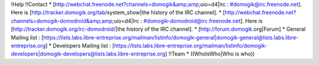 !Help
!!Contact
* [http://webchat.freenode.net?channels=domogik&amp;amp;uio=d4|Irc : #domogik@irc.freenode.net]. Here is [http://tracker.domogik.org/tab/system_show|the history of the IRC channel].
* [http://webchat.freenode.net?channels=domogik-domodroid&amp;amp;uio=d4|Irc : #domogik-domodroid@irc.freenode.net]. Here is [http://tracker.domogik.org/irc-domodroid/|the history of the IRC channel].
* [http://forum.domogik.org|Forum]
* General Mailing list : [https://lists.labs.libre-entreprise.org/mailman/listinfo/domogik-general|domogik-general@lists.labs.libre-entreprise.org]
* Developers Mailing list : [https://lists.labs.libre-entreprise.org/mailman/listinfo/domogik-developers|domogik-developers@lists.labs.libre-entreprise.org]
!!Team
* ((WhoIsWho|Who is who))

